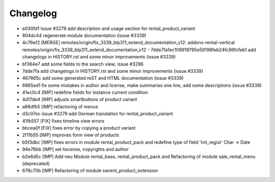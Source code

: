 
Changelog
---------

- e030fd1 issue #3279 add description and usage section for rental_product_variant
- 804dc44 regenerate module documentation (issue #3339)
- 4c76ef2 [MERGE] remotes/origin/fix_3339_blp311_extend_documentation_v12: addons-rental-vertical remotes/origin/fix_3339_blp311_extend_documentation_v12 - 7dde7fa1ec109919795e59198feb24fc96fcfeb1 add changelogs in HISTORY.rst and some minor improvements (issue #3339)
- bf364e7 add some fields to the search view; issue #3296
- 7dde7fa add changelogs in HISTORY.rst and some minor improvements (issue #3339)
- 467665c add some generated reST and HTML documentation (issue #3339)
- 6965ed1 fix some mistakes in author and license, make summaries one line, add some descriptions (issue #3339)
- 41ec0c4 [IMP] redefine fields for instance current condition
- 4d17de4 [IMP] adjusts smartbuttons of product variant
- a88dfb5 [IMP] refactoring of menus
- d3c07ec issue #3279 add German translation for rental_product_variant
- 41fb557 [FIX] fixes timeline view errors
- bbcea0f [FIX] fixes error by copying a product variant
- 2f11b55 [IMP] improves form view of products
- b5f3dbc [IMP] fixes errors in module rental_product_pack and redefine type of field 'init_regist' Char -> Date
- 94e76bb [IMP] set liscense, copyrights and author
- b2e6d5c [IMP] Add neu Module rental_base, rental_product_pack and Refactoring of module sale_rental_menu (deprecated)
- 676c70b [IMP] Refactoring of module swrent_product_extension

